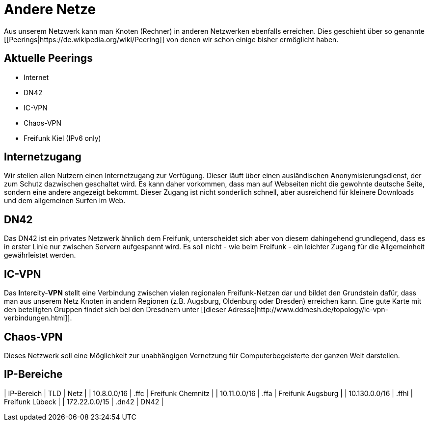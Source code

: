 = Andere Netze

Aus unserem Netzwerk kann man Knoten (Rechner) in anderen Netzwerken ebenfalls erreichen. Dies geschieht über so genannte [[Peerings|https://de.wikipedia.org/wiki/Peering]] von denen wir schon einige bisher ermöglicht haben.

== Aktuelle Peerings
* Internet
* DN42
* IC-VPN
* Chaos-VPN
* Freifunk Kiel (IPv6 only)

== Internetzugang
Wir stellen allen Nutzern einen Internetzugang zur Verfügung. Dieser läuft über einen ausländischen Anonymisierungsdienst, der zum Schutz dazwischen geschaltet wird.
Es kann daher vorkommen, dass man auf Webseiten nicht die gewohnte deutsche Seite, sondern eine andere angezeigt bekommt.
Dieser Zugang ist nicht sonderlich schnell, aber ausreichend für kleinere Downloads und dem allgemeinen Surfen im Web.

== DN42
Das DN42 ist ein privates Netzwerk ähnlich dem Freifunk, unterscheidet sich aber von diesem dahingehend grundlegend, dass es in erster Linie nur zwischen Servern aufgespannt wird. Es soll nicht - wie beim Freifunk - ein leichter Zugang für die Allgemeinheit gewährleistet werden.

== IC-VPN
Das **I**nter**c**ity-**VPN** stellt eine Verbindung zwischen vielen regionalen Freifunk-Netzen dar und bildet den Grundstein dafür, dass man aus unserem Netz Knoten in andern Regionen (z.B. Augsburg, Oldenburg oder Dresden) erreichen kann.
Eine gute Karte mit den beteiligten Gruppen findet sich bei den Dresdnern unter [[dieser Adresse|http://www.ddmesh.de/topology/ic-vpn-verbindungen.html]].

== Chaos-VPN
Dieses Netzwerk soll eine Möglichkeit zur unabhängigen Vernetzung für Computerbegeisterte der ganzen Welt darstellen.

== IP-Bereiche
| IP-Bereich    | TLD   | Netz              |
| 10.8.0.0/16   | .ffc  | Freifunk Chemnitz |
| 10.11.0.0/16  | .ffa  | Freifunk Augsburg |
| 10.130.0.0/16 | .ffhl | Freifunk Lübeck   |
| 172.22.0.0/15 | .dn42 | DN42              |